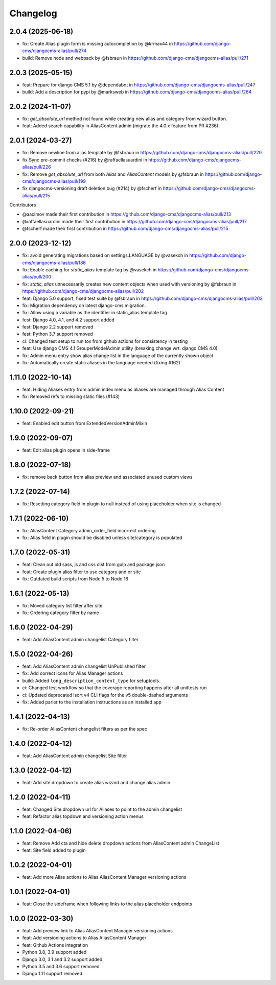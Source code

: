 =========
Changelog
=========

2.0.4 (2025-06-18)
==================

* fix: Create Alias plugin form is missing autocompletion by @krmax44 in https://github.com/django-cms/djangocms-alias/pull/274
* build: Remove node and webpack by @fsbraun in https://github.com/django-cms/djangocms-alias/pull/271


2.0.3 (2025-05-15)
==================

* feat: Prepare for django CMS 5.1 by @dependabot in https://github.com/django-cms/djangocms-alias/pull/247
* build: Add a description for pypi by @marksweb in https://github.com/django-cms/djangocms-alias/pull/264


2.0.2 (2024-11-07)
==================

* fix: `get_absolute_url` method not found while creating new alias and category from wizard button.
* feat: Added search capability in AliasContent admin (migrate the 4.0.x feature from PR #236)


2.0.1 (2024-03-27)
==================

* fix: Remove newline from alias template by @fsbraun in https://github.com/django-cms/djangocms-alias/pull/220
* fix Sync pre-commit checks (#216) by @raffaellasuardini in https://github.com/django-cms/djangocms-alias/pull/226
* fix: Remove `get_absolute_url` from both `Alias` and `AliasContent` models by @fsbraun in https://github.com/django-cms/djangocms-alias/pull/199
* fix djangocms-versioning draft deletion bug (#214) by @fscherf in https://github.com/django-cms/djangocms-alias/pull/215

Contributors

* @aacimov made their first contribution in https://github.com/django-cms/djangocms-alias/pull/213
* @raffaellasuardini made their first contribution in https://github.com/django-cms/djangocms-alias/pull/217
* @fscherf made their first contribution in https://github.com/django-cms/djangocms-alias/pull/215


2.0.0 (2023-12-12)
==================
* fix: avoid generating migrations based on settings.LANGUAGE by @vasekch in https://github.com/django-cms/djangocms-alias/pull/186
* fix: Enable caching for `static_alias` template tag by @vasekch in https://github.com/django-cms/djangocms-alias/pull/200
* fix: `static_alias` unnecessarily creates new content objects when used with versioning by @fsbraun in https://github.com/django-cms/djangocms-alias/pull/202
* feat: Django 5.0 support, fixed test suite by @fsbraun in https://github.com/django-cms/djangocms-alias/pull/203
* fix: Migration dependency on latest django-cms migration.
* fix: Allow using a variable as the identifier in static_alias template tag
* fest: Django 4.0, 4.1, and 4.2 support added
* fest: Django 2.2 support removed
* fest: Python 3.7 support removed
* ci: Changed test setup to run tox from github actions for consistency in testing
* feat: Use django CMS 4.1 GrouperModelAdmin utility (breaking change wrt. django CMS 4.0)
* fix: Admin menu entry show alias change list in the language of the currently shown object
* fix: Automatically create static aliases in the language needed (fixing #162)

1.11.0 (2022-10-14)
===================
* feat: Hiding Aliases entry from admin index menu as aliases are managed through Alias Content
* fix: Removed refs to missing static files (#143)

1.10.0 (2022-09-21)
===================
* feat: Enabled edit button from ExtendedVersionAdminMixin

1.9.0 (2022-09-07)
==================
* feat: Edit alias plugin opens in side-frame

1.8.0 (2022-07-18)
==================
* fix: remove back button from alias preview and associated unused custom views

1.7.2 (2022-07-14)
==================
* fix: Resetting category field in plugin to null instead of using placeholder when site is changed

1.7.1 (2022-06-10)
==================
* fix: AliasContent Category admin_order_field incorrect ordering
* fix: Alias field in plugin should be disabled unless site/category is populated

1.7.0 (2022-05-31)
==================
* feat: Clean out old sass, js and css dist from gulp and package.json
* feat: Create plugin alias filter to use category and or site
* fix: Outdated build scripts from Node 5 to Node 16

1.6.1 (2022-05-13)
==================
* fix: Moved category list filter after site
* fix: Ordering category filter by name

1.6.0 (2022-04-29)
==================
* feat: Add AliasContent admin changelist Category filter

1.5.0 (2022-04-26)
==================
* feat: Add AliasContent admin changelist UnPublished filter
* fix: Add correct icons for Alias Manager actions
* build: Added ``long_description_content_type`` for setuptools.
* ci: Changed test workflow so that the coverage reporting happens after all unittests run
* ci: Updated deprecated isort v4 CLI flags for the v5 double-dashed arguments
* fix: Added parler to the installation instructions as an installed app

1.4.1 (2022-04-13)
==================
* fix: Re-order AliasContent changelist filters as per the spec

1.4.0 (2022-04-12)
==================
* feat: Add AliasContent admin changelist Site filter

1.3.0 (2022-04-12)
==================
* feat: Add site dropdown to create alias wizard and change alias admin

1.2.0 (2022-04-11)
==================
* feat: Changed Site dropdown url for Aliases to point to the admin changelist
* feat: Refactor alias topdown and versioning action menus

1.1.0 (2022-04-06)
==================
* feat: Remove Add cta and hide delete dropdown actions from AliasContent admin ChangeList
* feat: Site field added to plugin

1.0.2 (2022-04-01)
==================
* feat: Add more Alias actions to Alias AliasContent Manager versioning actions

1.0.1 (2022-04-01)
==================
* feat: Close the sideframe when following links to the alias placeholder endpoints

1.0.0 (2022-03-30)
==================
* feat: Add preview link to Alias AliasContent Manager versioning actions
* feat: Add versioning actions to Alias AliasContent Manager
* feat: Github Actions integration
* Python 3.8, 3.9 support added
* Django 3.0, 3.1 and 3.2 support added
* Python 3.5 and 3.6 support removed
* Django 1.11 support removed
